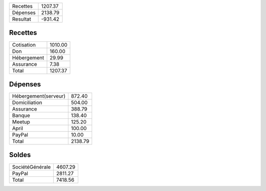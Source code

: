 +---------------------+------------+
| Recettes            |    1207.37 |
+---------------------+------------+
| Dépenses            |    2138.79 |
+---------------------+------------+
| Resultat            |    -931.42 |
+---------------------+------------+

Recettes
========

+---------------------+------------+
| Cotisation          |    1010.00 |
+---------------------+------------+
| Don                 |     160.00 |
+---------------------+------------+
| Hébergement         |      29.99 |
+---------------------+------------+
| Assurance           |       7.38 |
+---------------------+------------+
| Total               |    1207.37 |
+---------------------+------------+

Dépenses
========

+---------------------+------------+
| Hébergement(serveur)|     872.40 |
+---------------------+------------+
| Domiciliation       |     504.00 |
+---------------------+------------+
| Assurance           |     388.79 |
+---------------------+------------+
| Banque              |     138.40 |
+---------------------+------------+
| Meetup              |     125.20 |
+---------------------+------------+
| April               |     100.00 |
+---------------------+------------+
| PayPal              |      10.00 |
+---------------------+------------+
| Total               |    2138.79 |
+---------------------+------------+

Soldes
======

+---------------------+------------+
| SociétéGénérale     |    4607.29 |
+---------------------+------------+
| PayPal              |    2811.27 |
+---------------------+------------+
| Total               |    7418.56 |
+---------------------+------------+
